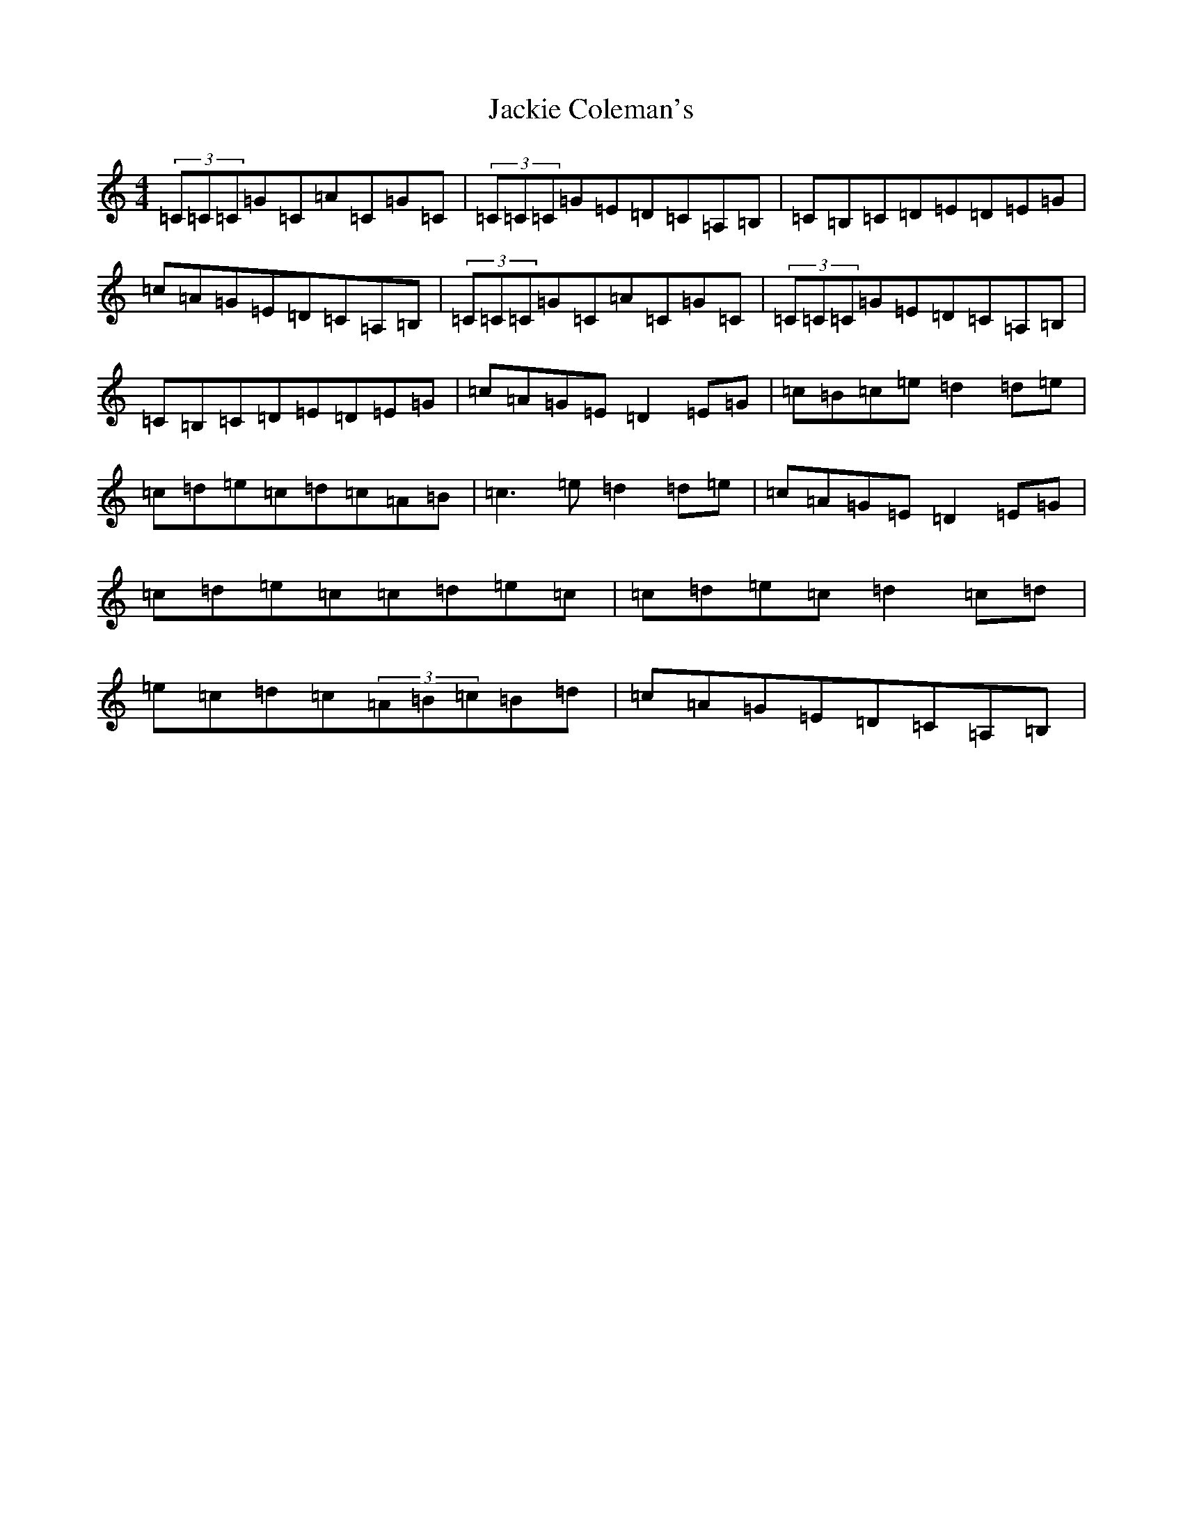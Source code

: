 X: 7495
T: Jackie Coleman's
S: https://thesession.org/tunes/634#setting634
R: reel
M:4/4
L:1/8
K: C Major
(3=C=C=C=G=C=A=C=G=C|(3=C=C=C=G=E=D=C=A,=B,|=C=B,=C=D=E=D=E=G|=c=A=G=E=D=C=A,=B,|(3=C=C=C=G=C=A=C=G=C|(3=C=C=C=G=E=D=C=A,=B,|=C=B,=C=D=E=D=E=G|=c=A=G=E=D2=E=G|=c=B=c=e=d2=d=e|=c=d=e=c=d=c=A=B|=c3=e=d2=d=e|=c=A=G=E=D2=E=G|=c=d=e=c=c=d=e=c|=c=d=e=c=d2=c=d|=e=c=d=c(3=A=B=c=B=d|=c=A=G=E=D=C=A,=B,|